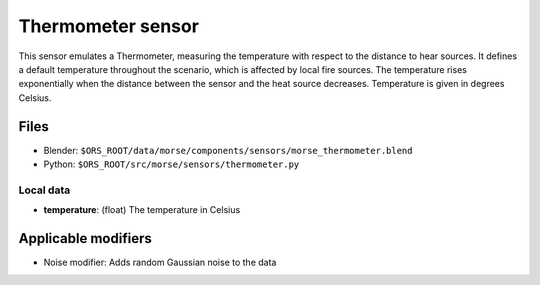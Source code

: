 Thermometer sensor
==================

This sensor emulates a Thermometer, measuring the temperature with respect to
the distance to hear sources.  It defines a default temperature throughout the
scenario, which is affected by local fire sources. The temperature rises
exponentially when the distance between the sensor and the heat source
decreases.  Temperature is given in degrees Celsius.

Files
-----
- Blender: ``$ORS_ROOT/data/morse/components/sensors/morse_thermometer.blend``
- Python: ``$ORS_ROOT/src/morse/sensors/thermometer.py``

Local data
~~~~~~~~~~
- **temperature**: (float) The temperature in Celsius

Applicable modifiers
--------------------

- Noise modifier: Adds random Gaussian noise to the data
